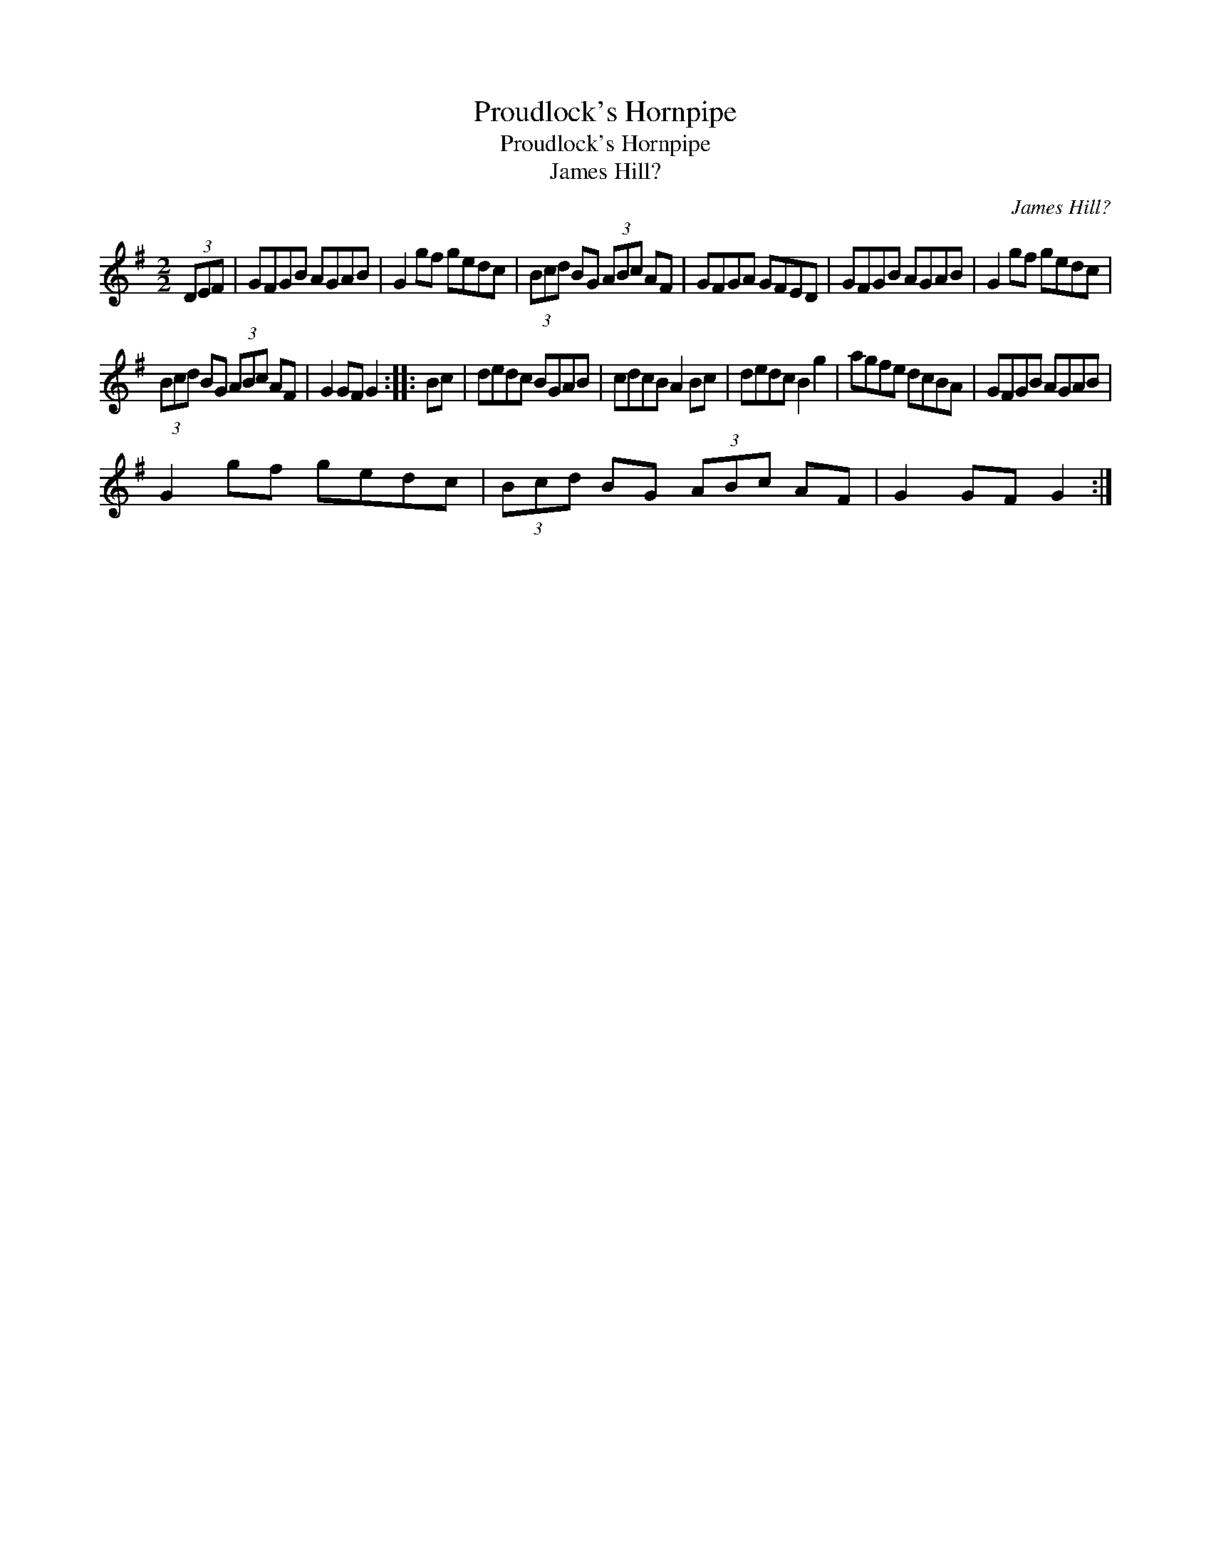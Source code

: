 X:1
T:Proudlock's Hornpipe
T:Proudlock's Hornpipe
T:James Hill?
C:James Hill?
L:1/8
M:2/2
K:G
V:1 treble 
V:1
 (3DEF | GFGB AGAB | G2 gf gedc | (3Bcd BG (3ABc AF | GFGA GFED | GFGB AGAB | G2 gf gedc | %7
 (3Bcd BG (3ABc AF | G2 GF G2 :: Bc | dedc BGAB | cdcB A2 Bc | dedc B2 g2 | agfe dcBA | GFGB AGAB | %15
 G2 gf gedc | (3Bcd BG (3ABc AF | G2 GF G2 :| %18

